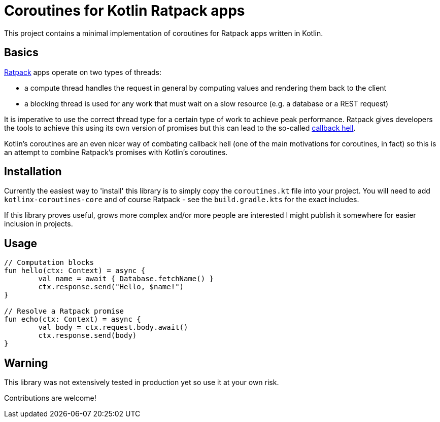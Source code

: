 = Coroutines for Kotlin Ratpack apps

This project contains a minimal implementation of coroutines for Ratpack apps written in Kotlin.

== Basics

https://ratpack.io/[Ratpack] apps operate on two types of threads:

* a compute thread handles the request in general by computing values and rendering them back to the client
* a blocking thread is used for any work that must wait on a slow resource (e.g. a database or a REST request)

It is imperative to use the correct thread type for a certain type of work to achieve peak performance.
Ratpack gives developers the tools to achieve this using its own version of promises but this can lead to the so-called 
https://ratpack.io/manual/current/async.html#async_composition_and_avoiding_callback_hell[callback hell].

Kotlin's coroutines are an even nicer way of combating callback hell (one of the main motivations for coroutines, in fact)
so this is an attempt to combine Ratpack's promises with Kotlin's coroutines.


== Installation

Currently the easiest way to 'install' this library is to simply copy the `coroutines.kt` file into your project.
You will need to add `kotlinx-coroutines-core` and of course Ratpack - see the `build.gradle.kts` for the exact includes.

If this library proves useful, grows more complex and/or more people are interested I might publish it somewhere
for easier inclusion in projects.


== Usage

[source,kotlin]
----
// Computation blocks
fun hello(ctx: Context) = async {
	val name = await { Database.fetchName() }
	ctx.response.send("Hello, $name!")
}

// Resolve a Ratpack promise
fun echo(ctx: Context) = async {
	val body = ctx.request.body.await()
	ctx.response.send(body)
}
----


== Warning

This library was not extensively tested in production yet so use it at your own risk.

Contributions are welcome!